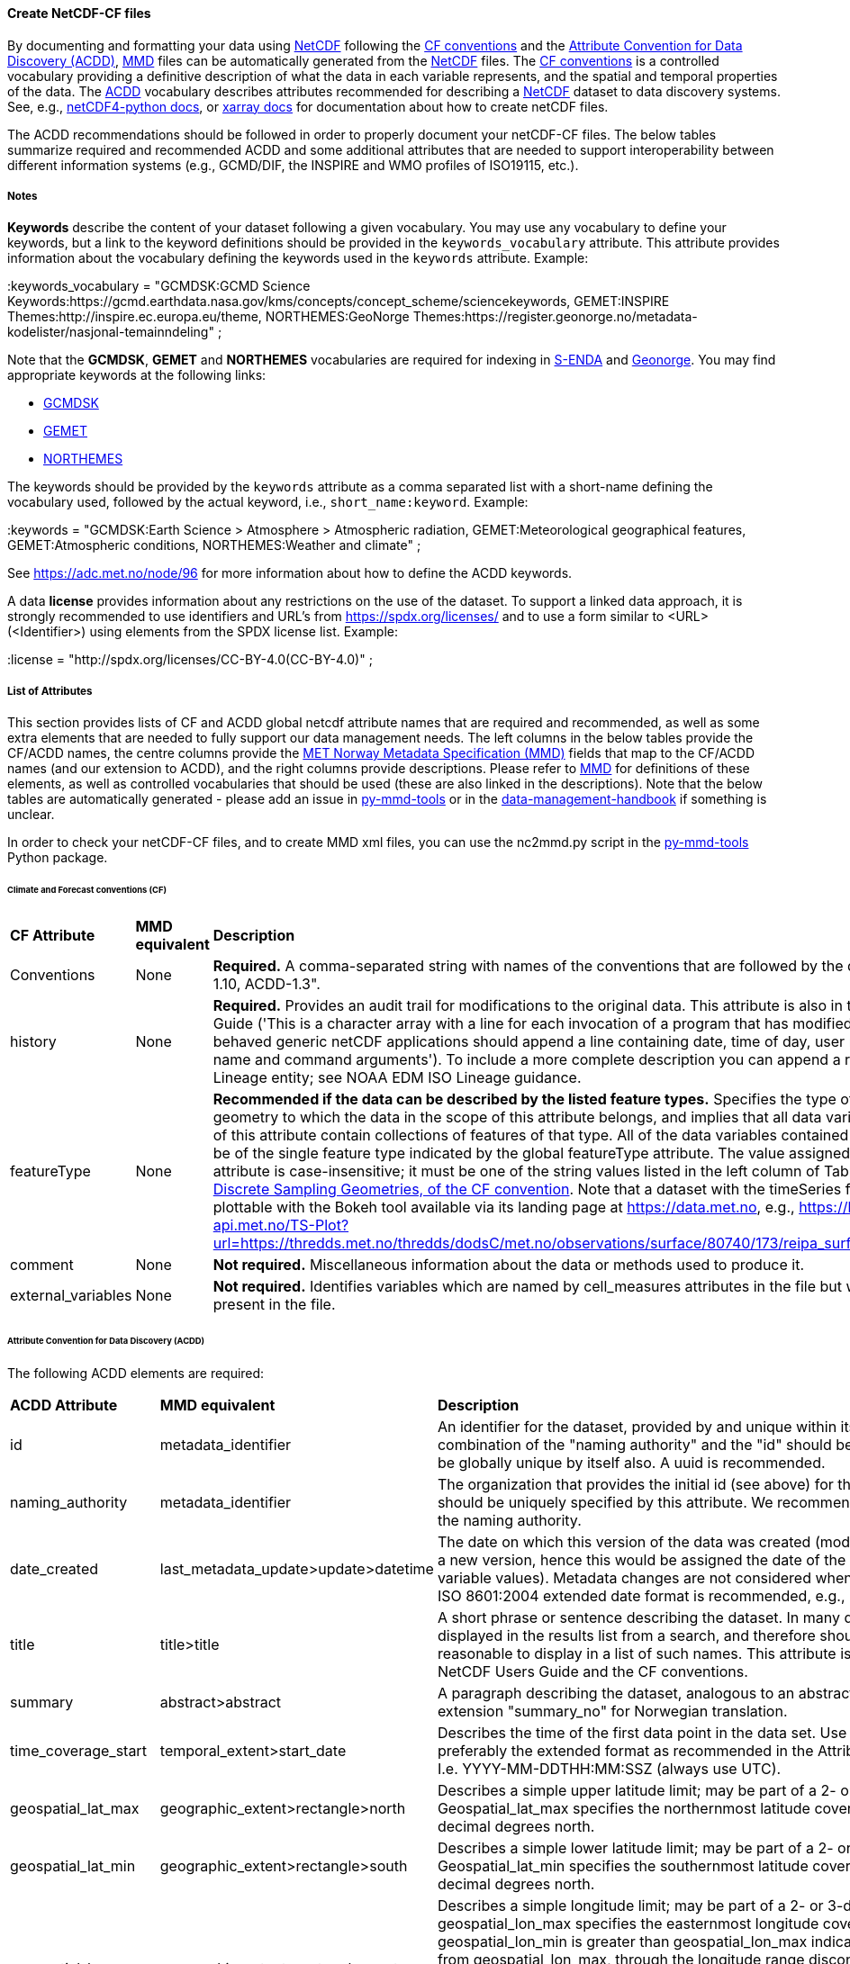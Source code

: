 //// 
This file is autogenerated from https://github.com/metno/py-mmd-tools/blob/master/py_mmd_tools/yaml_to_adoc.py, https://github.com/metno/py-mmd-tools/blob/master/py_mmd_tools/mmd_elements.yaml, and https://github.com/metno/py-mmd-tools/blob/master/py_mmd_tools/templates/nc_attributes_template.adoc.

Please do not update this file manually. The yaml file is used as the authoritative source. If any translations from ACDD to MMD should be changed, the changes should be made in that file.

////

[[data-as-netcdf-cf]]
==== Create NetCDF-CF files

By documenting and formatting your data using <<netcdf,NetCDF>> following the link:https://cfconventions.org/[CF conventions] and the link:https://wiki.esipfed.org/Attribute_Convention_for_Data_Discovery_1-3[Attribute Convention for Data Discovery (ACDD)], <<mmd,MMD>> files can be automatically generated from the <<netcdf,NetCDF>> files. The <<cf,CF conventions>> is a controlled vocabulary providing a definitive description of what the data in each variable represents, and the spatial and temporal properties of the data. The <<acdd,ACDD>> vocabulary describes attributes recommended for describing a <<netcdf,NetCDF>> dataset to data discovery systems. See, e.g., link:https://unidata.github.io/netcdf4-python/[netCDF4-python docs], or link:http://xarray.pydata.org/en/stable/user-guide/io.html[xarray docs] for documentation about how to create netCDF files.

The ACDD recommendations should be followed in order to properly document your netCDF-CF files. The below tables summarize required and recommended ACDD and some additional attributes that are needed to support interoperability between different information systems (e.g., GCMD/DIF, the INSPIRE and WMO profiles of ISO19115, etc.).

===== Notes 

*Keywords* describe the content of your dataset following a given vocabulary. You may use any vocabulary to define your keywords, but a link to the keyword definitions should be provided in the ``keywords_vocabulary`` attribute. This attribute provides information about the vocabulary defining the keywords used in the ``keywords`` attribute. Example:

[EXAMPLE]
====
:keywords_vocabulary = "GCMDSK:GCMD Science Keywords:https://gcmd.earthdata.nasa.gov/kms/concepts/concept_scheme/sciencekeywords, GEMET:INSPIRE Themes:http://inspire.ec.europa.eu/theme, NORTHEMES:GeoNorge Themes:https://register.geonorge.no/metadata-kodelister/nasjonal-temainndeling" ;
====

Note that the *GCMDSK*, *GEMET* and *NORTHEMES* vocabularies are required for indexing in https://data.met.no/[S-ENDA] and https://www.geonorge.no/en/[Geonorge]. You may find appropriate keywords at the following links:

* https://gcmd.earthdata.nasa.gov/kms/concepts/concept_scheme/sciencekeywords[GCMDSK]
* http://inspire.ec.europa.eu/theme[GEMET]
* https://register.geonorge.no/metadata-kodelister/nasjonal-temainndeling[NORTHEMES]

The keywords should be provided by the ``keywords`` attribute as a comma separated list with a short-name defining the vocabulary used, followed by the actual keyword, i.e., ``short_name:keyword``. Example:

[EXAMPLE]
====
:keywords = "GCMDSK:Earth Science > Atmosphere > Atmospheric radiation, GEMET:Meteorological geographical features, GEMET:Atmospheric conditions, NORTHEMES:Weather and climate" ;
====

See https://adc.met.no/node/96 for more information about how to define the ACDD keywords.

A data *license* provides information about any restrictions on the use of the dataset. To support a linked data approach, it is strongly recommended to use identifiers and URL's from https://spdx.org/licenses/ and to use a form similar to <URL>(<Identifier>) using elements from the SPDX license list. Example:

[EXAMPLE]
====
:license = "http://spdx.org/licenses/CC-BY-4.0(CC-BY-4.0)" ;
====

[[acdd-elements]]
===== List of Attributes

This section provides lists of CF and ACDD global netcdf attribute names that are required and recommended, as well as some extra elements that are needed to fully support our data management needs. The left columns in the below tables provide the CF/ACDD names, the centre columns provide the https://htmlpreview.github.io/?https://github.com/metno/mmd/blob/master/doc/mmd-specification.html[MET Norway Metadata Specification (MMD)] fields that map to the CF/ACDD names (and our extension to ACDD), and the right columns provide descriptions. Please refer to https://htmlpreview.github.io/?https://github.com/metno/mmd/blob/master/doc/mmd-specification.html[MMD] for definitions of these elements, as well as controlled vocabularies that should be used (these are also linked in the descriptions). Note that the below tables are automatically generated - please add an issue in https://github.com/metno/py-mmd-tools/issues[py-mmd-tools] or in the https://github.com/metno/data-management-handbook/issues[data-management-handbook] if something is unclear.

In order to check your netCDF-CF files, and to create MMD xml files, you can use the nc2mmd.py script in the https://github.com/metno/py-mmd-tools[py-mmd-tools] Python package.

====== Climate and Forecast conventions (CF)

[cols="1,1,3"]
|=======================================================================
|*CF Attribute* |*MMD equivalent* |*Description*
|Conventions |None |*Required.* A comma-separated string with names of the conventions that are followed by the dataset, e.g., "CF-1.10, ACDD-1.3".
|history |None |*Required.* Provides an audit trail for modifications to the original data. This attribute is also in the NetCDF Users Guide ('This is a character array with a line for each invocation of a program that has modified the dataset. Well-behaved generic netCDF applications should append a line containing date, time of day, user name, program name and command arguments'). To include a more complete description you can append a reference to an ISO Lineage entity; see NOAA EDM ISO Lineage guidance.
|featureType |None |*Recommended if the data can be described by the listed feature types.* Specifies the type of discrete sampling geometry to which the data in the scope of this attribute belongs, and implies that all data variables in the scope of this attribute contain collections of features of that type. All of the data variables contained in a single file must be of the single feature type indicated by the global featureType attribute. The value assigned to the featureType attribute is case-insensitive; it must be one of the string values listed in the left column of Table 9.1 in https://cfconventions.org/Data/cf-conventions/cf-conventions-1.10/cf-conventions.html#_features_and_feature_types[chapter 9, Discrete Sampling Geometries, of the CF convention]. Note that a dataset with the timeSeries feature type will be plottable with the Bokeh tool available via its landing page at https://data.met.no, e.g., https://bokeh.metsis-api.met.no/TS-Plot?url=https://thredds.met.no/thredds/dodsC/met.no/observations/surface/80740/173/reipa_surface_air_pressure.nc.
|comment |None |*Not required.* Miscellaneous information about the data or methods used to produce it.
|external_variables |None |*Not required.* Identifies variables which are named by cell_measures attributes in the file but which are not present in the file.
|=======================================================================

====== Attribute Convention for Data Discovery (ACDD)

The following ACDD elements are required:
[cols="1,1,3"]
|=======================================================================
|*ACDD Attribute* |*MMD equivalent* |*Description*
|id |metadata_identifier |An identifier for the dataset, provided by and unique within its naming authority. The combination of the "naming authority" and the "id" should be globally unique, but the id can be globally unique by itself also. A uuid is recommended.
|naming_authority |metadata_identifier |The organization that provides the initial id (see above) for the dataset. The naming authority should be uniquely specified by this attribute. We recommend using reverse-DNS naming for the naming authority.
|date_created |last_metadata_update>update>datetime |The date on which this version of the data was created (modification of variable values implies a new version, hence this would be assigned the date of the most recent modification of variable values). Metadata changes are not considered when assigning the date_created. The ISO 8601:2004 extended date format is recommended, e.g., 2020-10-20T12:35:00Z.
|title |title>title |A short phrase or sentence describing the dataset. In many discovery systems, the title will be displayed in the results list from a search, and therefore should be human readable and reasonable to display in a list of such names. This attribute is also recommended by the NetCDF Users Guide and the CF conventions.
|summary |abstract>abstract |A paragraph describing the dataset, analogous to an abstract for a paper. Use ACDD extension "summary_no" for Norwegian translation.
|time_coverage_start |temporal_extent>start_date |Describes the time of the first data point in the data set. Use the ISO 8601:2004 date format, preferably the extended format as recommended in the Attribute Content Guidance section. I.e. YYYY-MM-DDTHH:MM:SSZ (always use UTC).
|geospatial_lat_max |geographic_extent>rectangle>north |Describes a simple upper latitude limit; may be part of a 2- or 3-dimensional bounding region. Geospatial_lat_max specifies the northernmost latitude covered by the dataset. Must be decimal degrees north.
|geospatial_lat_min |geographic_extent>rectangle>south |Describes a simple lower latitude limit; may be part of a 2- or 3-dimensional bounding region. Geospatial_lat_min specifies the southernmost latitude covered by the dataset. Must be decimal degrees north.
|geospatial_lon_max |geographic_extent>rectangle>east |Describes a simple longitude limit; may be part of a 2- or 3-dimensional bounding region. geospatial_lon_max specifies the easternmost longitude covered by the dataset. Cases where geospatial_lon_min is greater than geospatial_lon_max indicate the bounding box extends from geospatial_lon_max, through the longitude range discontinuity meridian (either the antimeridian for -180:180 values, or Prime Meridian for 0:360 values), to geospatial_lon_min; for example, geospatial_lon_min=170 and geospatial_lon_max=-175 incorporates 15 degrees of longitude (ranges 170 to 180 and -180 to -175). Must be decimal degrees east (negative westwards).
|geospatial_lon_min |geographic_extent>rectangle>west |Describes a simple longitude limit; may be part of a 2- or 3-dimensional bounding region. geospatial_lon_min specifies the westernmost longitude covered by the dataset. See also geospatial_lon_max. Must be decimal degrees east (negative westwards).
|license |use_constraint>resource |Provide the URL to a standard or specific license, enter "Freely Distributed" or "None", or describe any restrictions to data access and distribution in free text. It is strongly recommended to use identifiers and URL's from https://spdx.org/licenses/ and to use a form similar to <URL>(<Identifier>) using elements from the SPDX license list.
|keywords |keywords>keyword |A comma-separated list of keywords and/or phrases. Keywords may be common words or phrases, terms from a controlled vocabulary (GCMD is required), or URIs for terms from a controlled vocabulary (see also "keywords_vocabulary" attribute). If keywords are extracted from, e.g., GCMD Science Keywords, add keywords_vocabulary="GCMDSK" and prefix in any case each keyword with the appropriate prefix.
|keywords_vocabulary |keywords>vocabulary |If you are using a controlled vocabulary for the words/phrases in your "keywords" attribute, this is the unique name or identifier of the vocabulary from which keywords are taken. If more than one keyword vocabulary is used, each may be presented with a key, a long name, and a url, followed by a comma, so that keywords may be prefixed with the controlled vocabulary key. Example; 'GCMDSK:GCMD Science Keywords:https://gcmd.earthdata.nasa.gov/kms/concepts/concept_scheme/sciencekeywords, GEMET:INSPIRE Themes:http://inspire.ec.europa.eu/theme'.
|=======================================================================

The following ACDD elements are recommended (should be used if there is no good reason not to use it):
[cols="1,1,3"]
|=======================================================================
|*ACDD Attribute* |*MMD equivalent* |*Description*
|publisher_type | publisher_type | Specifies type of publisher as one of 'person', 'group', 'institution', or 'position'. If this attribute is not specified, the publisher is assumed to be a person.
|publisher_email | publisher_email | The email address of the person (or other entity specified by the publisher_type attribute) responsible for publishing the data file or product to users, with its current metadata and format.
|time_coverage_end | temporal_extent>end_date | Describes the time of the last data point in the data set. If the dataset is continuously updated with new measurements (e.g., a timeseries receiving new observations), this attribute can be omitted. Use ISO 8601:2004 date format, preferably the extended format as recommended in the Attribute Content Guidance section. I.e. YYYY-MM-DDTHH:MM:SSZ (always use UTC).
|geospatial_bounds | geographic_extent>polygon | Describes the data's 2D or 3D geospatial extent in OGC's Well-Known Text (WKT) Geometry format (reference the OGC Simple Feature Access (SFA) specification). The meaning and order of values for each point's coordinates depends on the coordinate reference system (CRS). The ACDD default is 2D geometry in the EPSG:4326 coordinate reference system. The default may be overridden with geospatial_bounds_crs and geospatial_bounds_vertical_crs (see those attributes). EPSG:4326 coordinate values are latitude (decimal degrees_north) and longitude (decimal degrees_east), in that order. Longitude values in the default case are limited to the [-180, 180) range. Example; 'POLYGON ((40.26 -111.29, 41.26 -111.29, 41.26 -110.29, 40.26 -110.29, 40.26 -111.29))'. Use this to improve the dataset findability through geospatial search.
|processing_level | operational_status | A textual description of the processing level of the data. Valid keywords are listed in https://htmlpreview.github.io/?https://github.com/metno/mmd/blob/master/doc/mmd-specification.html#operational-status[Section 4.5 of the MMD specification].
|contributor_role | personnel>role | The role of any individuals, projects, or institutions that contributed to the creation of this data. May be presented as free text, or in a structured format compatible with conversion to ncML (e.g., insensitive to changes in whitespace, including end-of-line characters). Multiple roles should be presented in the same order and number as the names in contributor_names. Contributor roles should be defined using elements from the https://htmlpreview.github.io/?https://github.com/metno/mmd/blob/master/doc/mmd-specification.html#contact-roles[contact role types in the MMD specification].
|creator_name | personnel>name | The name of the person (or other creator type specified by the creator_type attribute) principally responsible for creating this data. If multiple persons are involved, please list these as a comma separated list. In such situation please remember to add a comma separated string for creator_institution, creator_email and creator_role as well. Anyone that should be listed as dataset creators in DOI landing pages should be added to this item.
|contributor_name | personnel>name | The name of any individuals, projects, or institutions that contributed to the creation of this data. May be presented as free text, or in a structured format compatible with conversion to ncML (e.g., insensitive to changes in whitespace, including end-of-line characters). If multiple persons are involved, please list these as a comma separated list.
|creator_type | personnel>creator_type | Specifies type of creator (one of 'person', 'group', 'institution', or 'position'). If this attribute is not specified, the creator is assumed to be a person. If multiple persons are involved, please list these as a comma separated string. In such situation please remember to add a comma separated string for creator_institution, creator_email and creator_role as well. Consistency between these fields are done from left to right.
|creator_email | personnel>email | The email address of the person (or other creator type specified by the creator_type attribute) principally responsible for creating this data. See description of creator_type. Consistency across comma separated lists for all creator_* attributes is required.
|creator_institution | personnel>organisation | The institution of the creator; should uniquely identify the creator's institution. This attribute's value should be specified even if it matches the value of publisher_institution, or if creator_type is institution. See description of creator_type. Consistency across comma separated lists for all creator_* attributes is required.
|institution | data_center>data_center_name | The name of the institution principally responsible for originating this data in the format <long institution name> (<short institution name>). This attribute is recommended by the CF convention.
|publisher_url | data_center>data_center_url | The URL of the person (or other entity specified by the publisher_type attribute) responsible for publishing the data file or product to users.
|references | related_information>resource | A comma separated list of published or web-based references that describe the data or methods used to produce it. We recommend to use URIs (such as a URL or DOI) for papers or other references, and to use a form similar to <URL>(<Type>) using type elements from the https://htmlpreview.github.io/?https://github.com/metno/mmd/blob/master/doc/mmd-specification.html#related-information-types[related information types in the MMD specification]. This attribute is defined in the CF conventions.
|project | project | The name of the project(s) principally responsible for originating this data in the format <long-name> (<short-name>). Multiple projects can be separated by commas, as described under Attribute Content Guidelines. Examples; 'PATMOS-X', 'Extended Continental Shelf Project' becomes 'Extended Continental Shelf Project (PATMOS-X)'. I.e., if each substring includes a keyword in parantheses, the content within the paranthesis is interpreted as the short name for the project while the rest is the long name, e.g., 'Nansen Legacy (NLEG)'.
|platform | platform | Name of the platform(s) that supported the sensor used to create this dataset in the format <long platform name> (<short platform name>). Platforms can be of any type, including satellite, ship, station, aircraft or other. Both https://htmlpreview.github.io/?https://github.com/metno/mmd/blob/master/doc/mmd-specification.html#platform-1[MMD] and https://gcmd.earthdata.nasa.gov/kms/concepts/concept_scheme/platforms[GCMD] have controlled vocabularies for platform names (the GCMD one is a large xml file in which the data producer must search for the correct platform name [use prefLabel], e.g. like <ctrl>-f "models</skos:prefLabel"). Indicate which controlled vocabulary that is used in the platform_vocabulary attribute.
|platform_vocabulary | platform>resource | Controlled vocabulary for the names used in the "platform" attribute, e.g., https://htmlpreview.github.io/?https://github.com/metno/mmd/blob/master/doc/mmd-specification.html#platform-1[MMD] or https://gcmd.earthdata.nasa.gov/kms/concepts/concept_scheme/platforms[GCMD]. Should be provided as urls in a comma separated list.
|instrument | platform>instrument | Name of the instrument(s) or sensor(s) used to create this dataset in the format <long name> (<short name>). Both https://htmlpreview.github.io/?https://github.com/metno/mmd/blob/master/doc/mmd-specification.html#instruments[MMD] and https://gcmd.earthdata.nasa.gov/kms/concepts/concept_scheme/instruments[GCMD] have controlled vocabularies for instrument names (the GCMD one is a large xml file in which the data producer must search for the correct instrument name [use prefLabel], e.g. like <ctrl>-f "thermometers</skos:prefLabel"). Indicate which controlled vocabulary that is used in the instrument_vocabulary attribute.
|instrument_vocabulary | platform>instrument>resource | Controlled vocabulary for the names used in the "instrument" attribute, e.g., https://htmlpreview.github.io/?https://github.com/metno/mmd/blob/master/doc/mmd-specification.html#instruments[MMD] or https://gcmd.earthdata.nasa.gov/kms/concepts/concept_scheme/instruments[GCMD]. Should be provided as urls in a comma separated list.
|source | activity_type | The method of production of the original data. This attribute is defined in the https://cfconventions.org/Data/cf-conventions/cf-conventions-1.10/cf-conventions.html#description-of-file-contents[CF Conventions]. Valid MMD values are listed in https://htmlpreview.github.io/?https://github.com/metno/mmd/blob/master/doc/mmd-specification.html#activity-type[section 4.8 of the MMD specification].
|creator_name | dataset_citation>author | The name of the person (or other creator type specified by the creator_type attribute) principally responsible for creating this data.
|date_created | dataset_citation>publication_date | The date on which this version of the data was created (modification of variable values implies a new version, hence this would be assigned the date of the most recent modification of variable values). Metadata changes are not considered when assigning the date_created. The ISO 8601:2004 extended date format is recommended, e.g., 2020-10-20T12:35:00Z.
|publisher_name | dataset_citation>publisher | The name of the person (or entity specified by the publisher_type attribute) responsible for publishing the data file or product to users.
|metadata_link | dataset_citation>url | A URL that gives the location of more complete metadata, such as a dataset landing page. A persistent URL is recommended for this attribute. At MET Norway, landing page urls are https://data.met.no/dataset/, plus the dataset UUID. The nc-to-mmd conversion tool automatically creates the dataset citation url, so the metadata_link is only needed if the information is wanted in the NetCDF file.
|=======================================================================

The following elements are recommended ACDD extensions that are useful to **improve (meta)data interoperability**. Please refer to the documentation of https://htmlpreview.github.io/?https://github.com/metno/mmd/blob/master/doc/mmd-specification.html[MMD] for more details:
[cols="1,1,3"]
|=======================================================================
|*Attribute* |*MMD equivalent* |*Description*
|spatial_representation | spatial_representation | The method used to spatially represent geographic information. Valid entries are vector, grid, point and trajectory (see https://htmlpreview.github.io/?https://github.com/metno/mmd/blob/master/doc/mmd-specification.html#spatial-representation[section 4.16 of the MMD specification]).
|alternate_identifier | alternate_identifier>alternate_identifier | Alternative identifier for the dataset described by the metadata document in the form <url> (<type>). This is used when datasets have multiple identifiers, e.g., depending on the framework through which the data is shared.
|title_no | title>title | Norwegian version of the title.
|title_lang | title>lang | ISO language code for the title. Defaults to "en".
|summary_no | abstract>abstract | Norwegian version of the abstract.
|summary_lang | abstract>lang | ISO language code for the summary. Defaults to "en".
|dataset_production_status | dataset_production_status | Production status for the dataset, using a controlled vocabulary. The valid keywords are listed in https://htmlpreview.github.io/?https://github.com/metno/mmd/blob/master/doc/mmd-specification.html#dataset-production-status-types[section 4.2 of the MMD specification]. If set as "In Work", remember that end_date in https://htmlpreview.github.io/?https://github.com/metno/mmd/blob/master/doc/mmd-specification.html#temporal_extent[section 2.8 of the MMD specification] can (should) be empty.
|access_constraint | access_constraint | Limitations on the access to the dataset. See https://htmlpreview.github.io/?https://github.com/metno/mmd/blob/master/doc/mmd-specification.html#access-constraints[section 4.6 of the MMD specification] for a list of valid values.
|creator_role | personnel>role | The role of the data creator is by default 'Investigator'. If multiple creators are provided, all roles should be provided as a comma separated list of the same length as the list of creator names. Creator roles should be defined using elements from the https://htmlpreview.github.io/?https://github.com/metno/mmd/blob/master/doc/mmd-specification.html#contact-roles[contact role types in the MMD specification].
|contributor_email | personnel>email | The email address of the contributor(s). Consistency across comma separated lists for all contributor_* attributes is required.
|contributor_institution | personnel>organisation | The institution of the contributor(s). Consistency across comma separated lists for all contributor_* attributes is required.
|related_dataset | related_dataset | Specifies the relation between this dataset and another dataset in the form "<naming_authority:id> (relation type)". The type of relationship must be either "parent" (this dataset is a child dataset of the referenced dataset) or "auxiliary" (this dataset is auxiliary data for the referenced dataset). Multiple related datasets are provided in a comma separated list.
|iso_topic_category | iso_topic_category | ISO topic category fetched from a controlled vocabulary. Accepted elements are listed in https://htmlpreview.github.io/?https://github.com/metno/mmd/blob/master/doc/mmd-specification.html#iso-topic-categories[the MMD specification].
|quality_control | quality_control | The level of quality control performed on the dataset/product. Valid keywords are listed in https://htmlpreview.github.io/?https://github.com/metno/mmd/blob/master/doc/mmd-specification.html#quality-control[section 4.22 of the MMD specification]. Additional information about data quality control can be provided through the related_information element providing a URL to the quality control documentation.
|doi | dataset_citation>doi | Digital Object Identifier (if available).
|=======================================================================